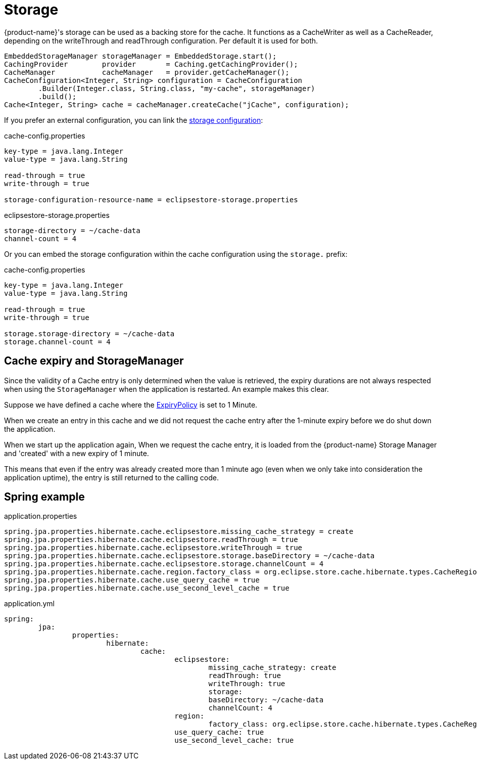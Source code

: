 = Storage

{product-name}'s storage can be used as a backing store for the cache.
It functions as a CacheWriter as well as a CacheReader, depending on the writeThrough and readThrough configuration.
Per default it is used for both.

[source, java]
----
EmbeddedStorageManager storageManager = EmbeddedStorage.start();
CachingProvider        provider       = Caching.getCachingProvider();
CacheManager           cacheManager   = provider.getCacheManager();
CacheConfiguration<Integer, String> configuration = CacheConfiguration
	.Builder(Integer.class, String.class, "my-cache", storageManager)
	.build();
Cache<Integer, String> cache = cacheManager.createCache("jCache", configuration);
----

If you prefer an external configuration, you can link the xref:storage:configuration/index.adoc#external-configuration[storage configuration]:

[source, text, title="cache-config.properties"]
----
key-type = java.lang.Integer
value-type = java.lang.String

read-through = true
write-through = true

storage-configuration-resource-name = eclipsestore-storage.properties
----

[source, text, title="eclipsestore-storage.properties"]
----
storage-directory = ~/cache-data
channel-count = 4
----

Or you can embed the storage configuration within the cache configuration using the `storage.` prefix:

[source, text, title="cache-config.properties"]
----
key-type = java.lang.Integer
value-type = java.lang.String

read-through = true
write-through = true

storage.storage-directory = ~/cache-data
storage.channel-count = 4
----

== Cache expiry and StorageManager

Since the validity of a Cache entry is only determined when the value is retrieved, the expiry durations are not always respected when using the `StorageManager` when the application is restarted. An example makes this clear.

Suppose we have defined a cache where the https://github.com/jsr107/jsr107spec/blob/master/src/main/java/javax/cache/expiry/ExpiryPolicy.java[ExpiryPolicy] is set to 1 Minute.

When we create an entry in this cache and we did not request the cache entry after the 1-minute expiry before we do shut down the application.

When we start up the application again, When we request the cache entry, it is loaded from the {product-name} Storage Manager and 'created' with a new expiry of 1 minute.

This means that even if the entry was already created more than 1 minute ago (even when we only take into consideration the application uptime), the entry is still returned to the calling code.

== Spring example

[source, text, title="application.properties"]
----
spring.jpa.properties.hibernate.cache.eclipsestore.missing_cache_strategy = create
spring.jpa.properties.hibernate.cache.eclipsestore.readThrough = true
spring.jpa.properties.hibernate.cache.eclipsestore.writeThrough = true
spring.jpa.properties.hibernate.cache.eclipsestore.storage.baseDirectory = ~/cache-data
spring.jpa.properties.hibernate.cache.eclipsestore.storage.channelCount = 4
spring.jpa.properties.hibernate.cache.region.factory_class = org.eclipse.store.cache.hibernate.types.CacheRegionFactory
spring.jpa.properties.hibernate.cache.use_query_cache = true
spring.jpa.properties.hibernate.cache.use_second_level_cache = true
----

[source, yaml, title="application.yml"]
----
spring:
	jpa:
		properties:
			hibernate:
				cache:
					eclipsestore:
						missing_cache_strategy: create
						readThrough: true
						writeThrough: true
						storage:
						baseDirectory: ~/cache-data
						channelCount: 4
					region:
						factory_class: org.eclipse.store.cache.hibernate.types.CacheRegionFactory
					use_query_cache: true
					use_second_level_cache: true
----
